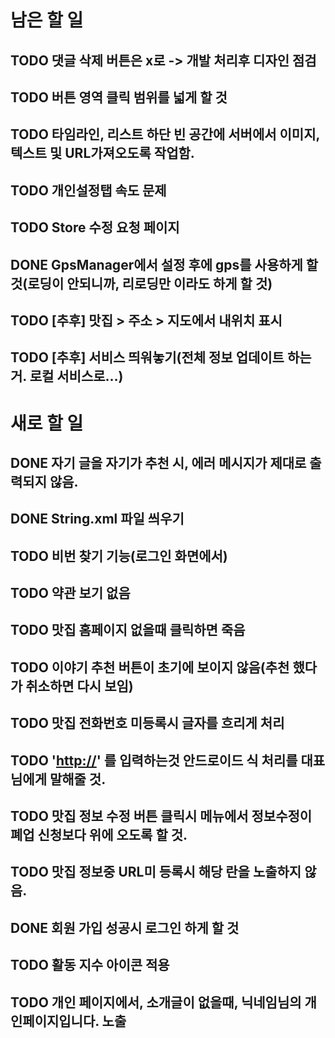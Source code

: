 * 남은 할 일
** TODO 댓글 삭제 버튼은 x로 -> 개발 처리후 디자인 점검
** TODO 버튼 영역 클릭 범위를 넓게 할 것
** TODO 타임라인, 리스트 하단 빈 공간에 서버에서 이미지, 텍스트 및 URL가져오도록 작업함.
** TODO 개인설정탭 속도 문제
** TODO Store 수정 요청 페이지
** DONE GpsManager에서 설정 후에 gps를 사용하게 할 것(로딩이 안되니까, 리로딩만 이라도 하게 할 것)
   CLOSED: [2011-10-11 Tue 16:12]
** TODO [추후] 맛집 > 주소 > 지도에서 내위치 표시
** TODO [추후] 서비스 띄워놓기(전체 정보 업데이트 하는거. 로컬 서비스로...)
* 새로 할 일
** DONE 자기 글을 자기가 추천 시, 에러 메시지가 제대로 출력되지 않음.
   CLOSED: [2011-10-11 Tue 15:32]

** DONE String.xml 파일 씌우기
   CLOSED: [2011-10-11 Tue 17:10]

** TODO 비번 찾기 기능(로그인 화면에서)
** TODO 약관 보기 없음
** TODO 맛집 홈페이지 없을때 클릭하면 죽음
** TODO 이야기 추천 버튼이 초기에 보이지 않음(추천 했다가 취소하면 다시 보임)
** TODO 맛집 전화번호 미등록시 글자를 흐리게 처리
** TODO 'http://' 를 입력하는것 안드로이드 식 처리를 대표님에게 말해줄 것.
** TODO 맛집 정보 수정 버튼 클릭시 메뉴에서 정보수정이 폐업 신청보다 위에 오도록 할 것.
** TODO 맛집 정보중 URL미 등록시 해당 란을 노출하지 않음.
** DONE 회원 가입 성공시 로그인 하게 할 것
   CLOSED: [2011-10-11 Tue 18:22]
** TODO 활동 지수 아이콘 적용
** TODO 개인 페이지에서, 소개글이 없을때, 닉네임님의 개인페이지입니다. 노출
